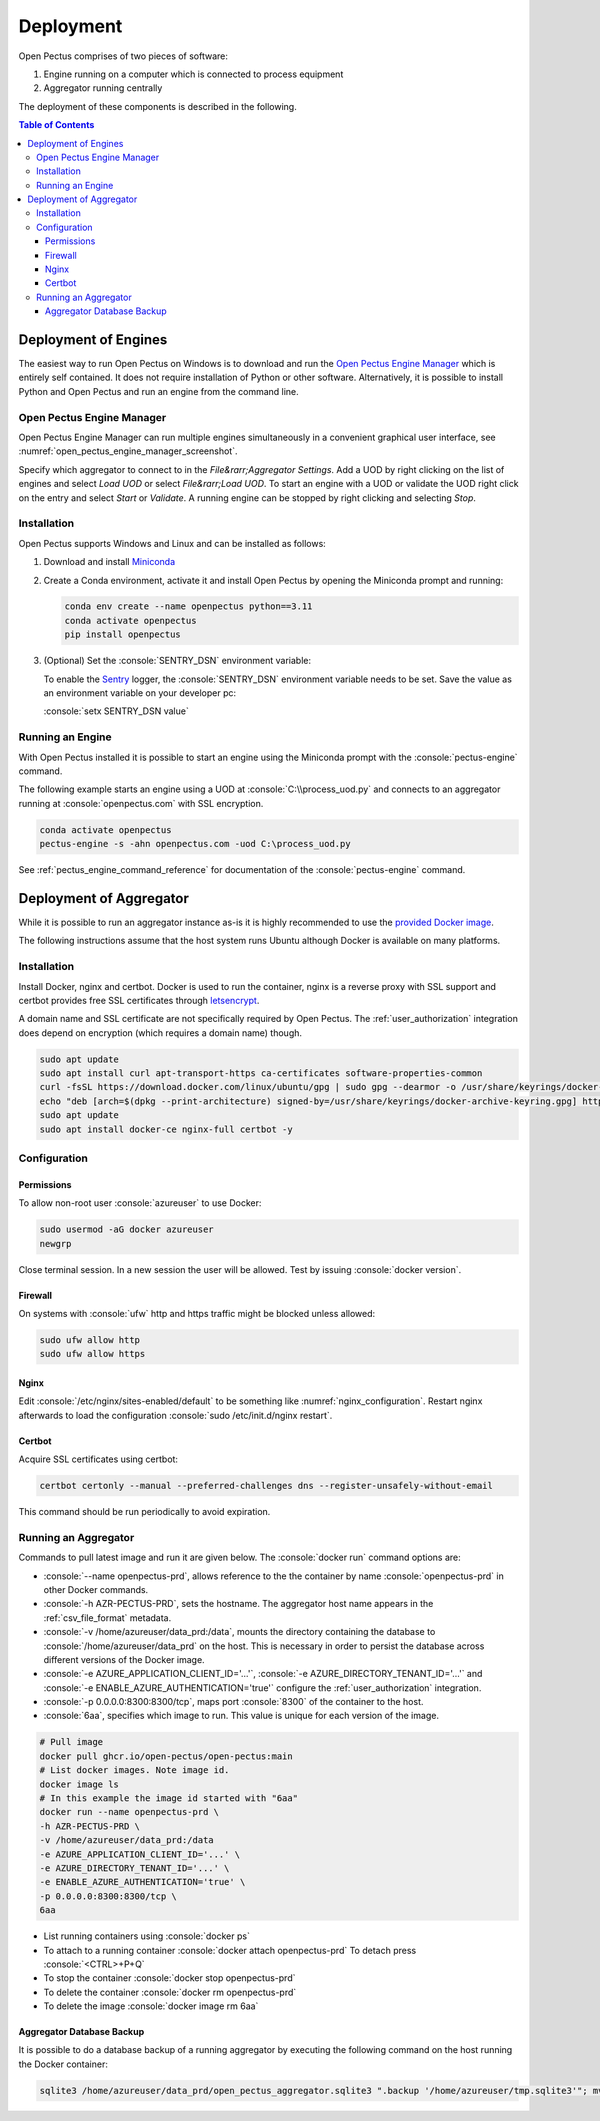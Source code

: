 .. role:: console(code)
   :language: console

Deployment
==========
Open Pectus comprises of two pieces of software:

#. Engine running on a computer which is connected to process equipment
#. Aggregator running centrally

The deployment of these components is described in the following.

.. contents:: Table of Contents
  :local:
  :depth: 3


Deployment of Engines
---------------------
.. _Miniconda: https://docs.conda.io/en/latest/miniconda.html
.. _Sentry: https://sentry.io
.. _Open Pectus Engine Manager: https://github.com/Open-Pectus/Engine-Manager-GUI/releases/download/release/Open.Pectus.Engine.Manager.exe


The easiest way to run Open Pectus on Windows is to download and run the `Open Pectus Engine Manager`_ which is entirely self contained. It does not require installation of Python or other software.
Alternatively, it is possible to install Python and Open Pectus and run an engine from the command line.

Open Pectus Engine Manager
^^^^^^^^^^^^^^^^^^^^^^^^^^
Open Pectus Engine Manager can run multiple engines simultaneously in a convenient graphical user interface, see :numref:`open_pectus_engine_manager_screenshot`.

.. _open_pectus_engine_manager_screenshot:
.. image:: https://github.com/Open-Pectus/Engine-Manager-GUI/raw/main/screenshot.png?raw=true
   :width: 600 px
   :align: center
   :alt: Screenshot of Open Pectus Engine Manager user interface.

Specify which aggregator to connect to in the `File&rarr;Aggregator Settings`.
Add a UOD by right clicking on the list of engines and select `Load UOD` or select `File&rarr;Load UOD`.
To start an engine with a UOD or validate the UOD right click on the entry and select `Start` or `Validate`.
A running engine can be stopped by right clicking and selecting `Stop`.

Installation
^^^^^^^^^^^^
Open Pectus supports Windows and Linux and can be installed as follows:

#. Download and install Miniconda_
#. Create a Conda environment, activate it and install Open Pectus by opening the Miniconda prompt and running:

   .. code-block:: console

      conda env create --name openpectus python==3.11
      conda activate openpectus
      pip install openpectus

#. (Optional) Set the :console:`SENTRY_DSN` environment variable:

   To enable the Sentry_ logger, the :console:`SENTRY_DSN` environment variable needs to be set.
   Save the value as an environment variable on your developer pc:

   :console:`setx SENTRY_DSN value`

Running an Engine
^^^^^^^^^^^^^^^^^
With Open Pectus installed it is possible to start an engine using the Miniconda prompt with the :console:`pectus-engine` command.

The following example starts an engine using a UOD at :console:`C:\\process_uod.py` and connects to an aggregator running at :console:`openpectus.com` with SSL encryption.

.. code-block:: console

   conda activate openpectus
   pectus-engine -s -ahn openpectus.com -uod C:\process_uod.py


See :ref:`pectus_engine_command_reference` for documentation of the :console:`pectus-engine` command.


Deployment of Aggregator
------------------------
.. _provided Docker image: https://github.com/Open-Pectus/Open-Pectus/pkgs/container/open-pectus

While it is possible to run an aggregator instance as-is it is highly recommended to use the `provided Docker image`_.

The following instructions assume that the host system runs Ubuntu although Docker is available on many platforms.

Installation
^^^^^^^^^^^^
.. _letsencrypt: https://letsencrypt.org/

Install Docker, nginx and certbot. Docker is used to run the container, nginx is a reverse proxy with SSL support and certbot provides free SSL certificates through letsencrypt_.

A domain name and SSL certificate are not specifically required by Open Pectus. The :ref:`user_authorization` integration does depend on encryption (which requires a domain name) though.

.. code-block:: console

   sudo apt update
   sudo apt install curl apt-transport-https ca-certificates software-properties-common
   curl -fsSL https://download.docker.com/linux/ubuntu/gpg | sudo gpg --dearmor -o /usr/share/keyrings/docker-archive-keyring.gpg
   echo "deb [arch=$(dpkg --print-architecture) signed-by=/usr/share/keyrings/docker-archive-keyring.gpg] https://download.docker.com/linux/ubuntu $(lsb_release -cs) stable" | sudo tee /etc/apt/sources.list.d/docker.list > /dev/null
   sudo apt update
   sudo apt install docker-ce nginx-full certbot -y

Configuration
^^^^^^^^^^^^^

Permissions
```````````
To allow non-root user :console:`azureuser` to use Docker:

.. code-block:: console

   sudo usermod -aG docker azureuser
   newgrp

Close terminal session. In a new session the user will be allowed. Test by issuing :console:`docker version`.

Firewall
````````
On systems with :console:`ufw` http and https traffic might be blocked unless allowed:

.. code-block:: console

   sudo ufw allow http
   sudo ufw allow https

Nginx
`````
Edit :console:`/etc/nginx/sites-enabled/default` to be something like :numref:`nginx_configuration`. Restart nginx afterwards to load the configuration :console:`sudo /etc/init.d/nginx restart`.


.. _nginx_configuration:
.. code-block:: yaml
   :caption: Nginx configuration :console:`/etc/nginx/sites-enabled/default`

    server {
        # Delete from here <--
        if ($host = openpectus.com) {
            return 301 https://$host$request_uri;
        } # managed by Certbot
        # --> to here if you do not use ssl.
        listen 80;
        server_name openpectus.com;
        location / {
            proxy_pass http://127.0.0.1:8300;
            # WebSocket support
            proxy_http_version 1.1;
            proxy_set_header Upgrade $http_upgrade;
            proxy_set_header Connection "upgrade";
            proxy_read_timeout 86400;
        }
    }

    server {
        listen 443 ssl;
        server_name openpectus.com;
        ssl_certificate /etc/letsencrypt/live/openpectus.com/fullchain.pem; # managed by Certbot
        ssl_certificate_key /etc/letsencrypt/live/openpectus.com/privkey.pem; # managed by Certbot
        location / {
            proxy_pass http://127.0.0.1:8300;
            # WebSocket support
            proxy_http_version 1.1;
            proxy_set_header Upgrade $http_upgrade;
            proxy_set_header Connection "upgrade";
            proxy_read_timeout 86400;
        }
    }

Certbot
```````
Acquire SSL certificates using certbot:

.. code-block:: console

   certbot certonly --manual --preferred-challenges dns --register-unsafely-without-email

This command should be run periodically to avoid expiration.

Running an Aggregator
^^^^^^^^^^^^^^^^^^^^^
Commands to pull latest image and run it are given below. The :console:`docker run` command options are:

* :console:`--name openpectus-prd`, allows reference to the the container by name :console:`openpectus-prd` in other Docker commands.
* :console:`-h AZR-PECTUS-PRD`, sets the hostname. The aggregator host name appears in the :ref:`csv_file_format` metadata.
* :console:`-v /home/azureuser/data_prd:/data`, mounts the directory containing the database to :console:`/home/azureuser/data_prd` on the host. This is necessary in order to persist the database across different versions of the Docker image.
* :console:`-e AZURE_APPLICATION_CLIENT_ID='...'`, :console:`-e AZURE_DIRECTORY_TENANT_ID='...'` and :console:`-e ENABLE_AZURE_AUTHENTICATION='true'` configure the :ref:`user_authorization` integration.
* :console:`-p 0.0.0.0:8300:8300/tcp`, maps port :console:`8300` of the container to the host.
* :console:`6aa`, specifies which image to run. This value is unique for each version of the image.

.. code-block:: console

   # Pull image
   docker pull ghcr.io/open-pectus/open-pectus:main
   # List docker images. Note image id.
   docker image ls
   # In this example the image id started with "6aa"
   docker run --name openpectus-prd \
   -h AZR-PECTUS-PRD \
   -v /home/azureuser/data_prd:/data
   -e AZURE_APPLICATION_CLIENT_ID='...' \
   -e AZURE_DIRECTORY_TENANT_ID='...' \
   -e ENABLE_AZURE_AUTHENTICATION='true' \
   -p 0.0.0.0:8300:8300/tcp \
   6aa

* List running containers using :console:`docker ps`
* To attach to a running container :console:`docker attach openpectus-prd`
  To detach press :console:`<CTRL>+P+Q`
* To stop the container :console:`docker stop openpectus-prd`
* To delete the container :console:`docker rm openpectus-prd`
* To delete the image :console:`docker image rm 6aa`

Aggregator Database Backup
``````````````````````````

It is possible to do a database backup of a running aggregator by executing the following command on the host running the Docker container:

.. code-block:: console
   
   sqlite3 /home/azureuser/data_prd/open_pectus_aggregator.sqlite3 ".backup '/home/azureuser/tmp.sqlite3'"; mv /home/azureuser/tmp.sqlite3 /home/azureuser/open_pectus_aggregator_prd-$(date +"%Y-%m-%d").sqlite3
